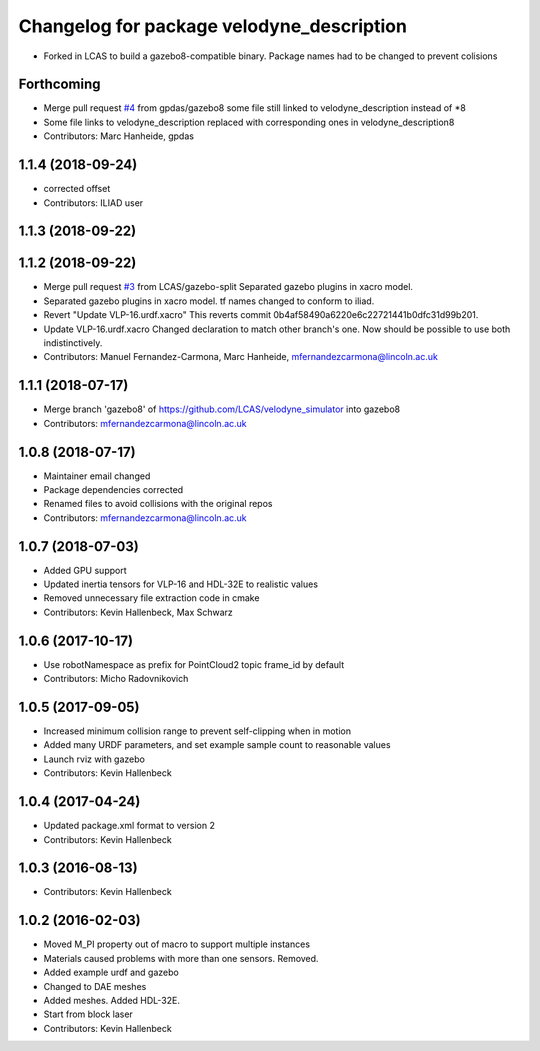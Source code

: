 ^^^^^^^^^^^^^^^^^^^^^^^^^^^^^^^^^^^^^^^^^^
Changelog for package velodyne_description
^^^^^^^^^^^^^^^^^^^^^^^^^^^^^^^^^^^^^^^^^^

* Forked in LCAS to build a gazebo8-compatible binary. Package names had to be changed to prevent colisions



Forthcoming
-----------
* Merge pull request `#4 <https://github.com/LCAS/velodyne_simulator/issues/4>`_ from gpdas/gazebo8
  some file still linked to velodyne_description instead of *8
* Some file links to velodyne_description replaced with corresponding ones in velodyne_description8
* Contributors: Marc Hanheide, gpdas

1.1.4 (2018-09-24)
------------------
* corrected offset
* Contributors: ILIAD user

1.1.3 (2018-09-22)
------------------

1.1.2 (2018-09-22)
------------------
* Merge pull request `#3 <https://github.com/LCAS/velodyne_simulator/issues/3>`_ from LCAS/gazebo-split
  Separated gazebo plugins in xacro model.
* Separated gazebo plugins in xacro model.
  tf names changed to conform to iliad.
* Revert "Update VLP-16.urdf.xacro"
  This reverts commit 0b4af58490a6220e6c22721441b0dfc31d99b201.
* Update VLP-16.urdf.xacro
  Changed declaration to match other branch's one. Now should be possible to use both indistinctively.
* Contributors: Manuel Fernandez-Carmona, Marc Hanheide, mfernandezcarmona@lincoln.ac.uk

1.1.1 (2018-07-17)
------------------
* Merge branch 'gazebo8' of https://github.com/LCAS/velodyne_simulator into gazebo8
* Contributors: mfernandezcarmona@lincoln.ac.uk

1.0.8 (2018-07-17)
------------------
* Maintainer email changed
* Package dependencies corrected
* Renamed files to avoid collisions with the original repos
* Contributors: mfernandezcarmona@lincoln.ac.uk

1.0.7 (2018-07-03)
------------------
* Added GPU support
* Updated inertia tensors for VLP-16 and HDL-32E to realistic values
* Removed unnecessary file extraction code in cmake
* Contributors: Kevin Hallenbeck, Max Schwarz

1.0.6 (2017-10-17)
------------------
* Use robotNamespace as prefix for PointCloud2 topic frame_id by default
* Contributors: Micho Radovnikovich

1.0.5 (2017-09-05)
------------------
* Increased minimum collision range to prevent self-clipping when in motion
* Added many URDF parameters, and set example sample count to reasonable values
* Launch rviz with gazebo
* Contributors: Kevin Hallenbeck

1.0.4 (2017-04-24)
------------------
* Updated package.xml format to version 2
* Contributors: Kevin Hallenbeck

1.0.3 (2016-08-13)
------------------
* Contributors: Kevin Hallenbeck

1.0.2 (2016-02-03)
------------------
* Moved M_PI property out of macro to support multiple instances
* Materials caused problems with more than one sensors. Removed.
* Added example urdf and gazebo
* Changed to DAE meshes
* Added meshes. Added HDL-32E.
* Start from block laser
* Contributors: Kevin Hallenbeck
